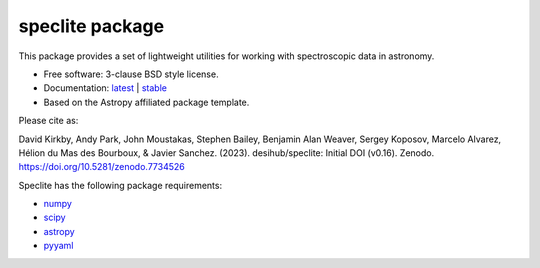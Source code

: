 speclite package
================

.. image:: http://img.shields.io/badge/powered%20by-AstroPy-orange.svg?style=flat
    :target: http://www.astropy.org
    :alt: Powered by Astropy Badge

This package provides a set of lightweight utilities for working with spectroscopic data in astronomy.

* Free software: 3-clause BSD style license.
* Documentation: `latest <http://speclite.readthedocs.io/en/latest/>`_ | `stable <http://speclite.readthedocs.io/en/stable/>`_
* Based on the Astropy affiliated package template.

Please cite as:

David Kirkby, Andy Park, John Moustakas, Stephen Bailey, Benjamin Alan Weaver, Sergey Koposov, Marcelo Alvarez, Hélion du Mas des Bourboux, & Javier Sanchez. (2023). desihub/speclite: Initial DOI (v0.16). Zenodo. https://doi.org/10.5281/zenodo.7734526


Speclite has the following package requirements:

* `numpy <http://www.numpy.org/>`__
* `scipy <http://www.scipy.org/>`__
* `astropy <http://www.astropy.org/>`__
* `pyyaml <http://pyyaml.org>`__

.. image:: https://zenodo.org/badge/DOI/10.5281/zenodo.7734526.svg
   :target: https://doi.org/10.5281/zenodo.7734526

.. image:: https://readthedocs.org/projects/speclite/badge/?version=latest
    :target: https://readthedocs.org/projects/speclite/?badge=latest
    :alt: Documentation Status

.. image:: https://coveralls.io/repos/dkirkby/speclite/badge.svg?branch=master&service=github
    :target: https://coveralls.io/github/dkirkby/speclite?branch=master
    :alt: Coverage Status

.. image:: https://img.shields.io/pypi/v/speclite.svg
    :target: https://pypi.python.org/pypi/speclite
    :alt: Distribution Status
